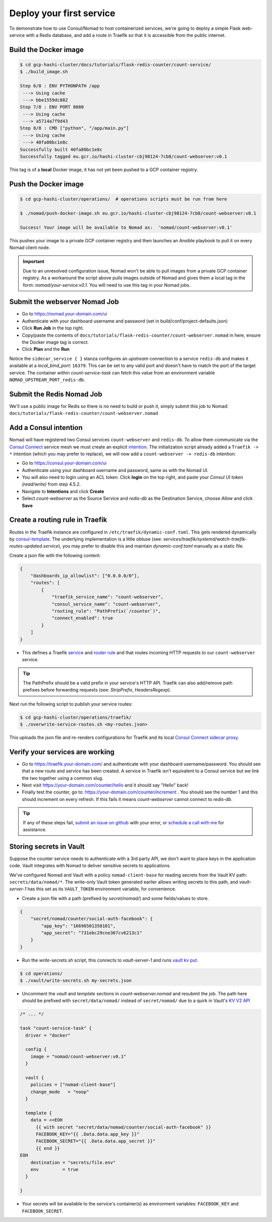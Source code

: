 *********************************
Deploy your first service
*********************************

To demonstrate how to use Consul/Nomad to host containerized services, we're going to deploy a simple Flask web-service with a Redis database, and add a route in Traefik so that it is accessible from the public internet.


Build the Docker image
----------------------------------------------------

.. code-block:: console

    $ cd gcp-hashi-cluster/docs/tutorials/flask-redis-counter/count-service/
    $ ./build_image.sh

    Step 6/8 : ENV PYTHONPATH /app
     ---> Using cache
     ---> bbe1559dc882
    Step 7/8 : ENV PORT 8080
     ---> Using cache
     ---> a5714a7f9d43
    Step 8/8 : CMD ["python", "/app/main.py"]
     ---> Using cache
     ---> 40fa80bc1e8c
    Successfully built 40fa80bc1e8c
    Successfully tagged eu.gcr.io/hashi-cluster-cbj98124-7cb8/count-webserver:v0.1

This tag is of a **local** Docker image, it has not yet been pushed to a GCP container registry.


.. _pushing_docker_images:

Push the Docker image
----------------------------------------------------

.. code-block:: console

    $ cd gcp-hashi-cluster/operations/  # operations scripts must be run from here

    $ ./nomad/push-docker-image.sh eu.gcr.io/hashi-cluster-cbj98124-7cb8/count-webserver:v0.1

    Success! Your image will be available to Nomad as:  'nomad/count-webserver:v0.1'


This pushes your image to a private GCP container registry and then launches an Ansible playbook to pull it on every Nomad client node.


.. important::

    Due to an unresolved configuration issue, Nomad won't be able to pull images from a private GCP container registry. As a workaround the script above pulls images outside of Nomad and gives them a local tag in the form: `nomad/your-service:v0.1`. You will need to use this tag in your Nomad jobs.


Submit the webserver Nomad Job
--------------------------------------

- Go to https://nomad.your-domain.com/ui
- Authenticate with your dashboard username and password (set in build/conf/project-defaults.json)
- Click **Run Job** in the top right.
- Copy/paste the contents of ``docs/tutorials/flask-redis-counter/count-webserver.nomad`` in here, ensure the Docker image tag is correct.
- Click **Plan** and the **Run**

.. image:: images/nomad_job_submit.png

Notice the ``sidecar_service { }`` stanza configures an `upstream` connection to a service ``redis-db`` and makes it available at a `local_bind_port`: ``16379``. This can be set to any valid port and doesn't have to match the port of the target service. The container within `count-service-task` can fetch this value from an environment variable ``NOMAD_UPSTREAM_PORT_redis-db``.


Submit the Redis Nomad Job
--------------------------------------
We'll use a public image for Redis so there is no need to build or push it, simply submit this job to Nomad: ``docs/tutorials/flask-redis-counter/count-webserver.nomad``


Add a Consul intention
-----------------------------

Nomad will have registered two Consul services ``count-webserver`` and ``redis-db``. To allow them communicate via the `Consul Connect`__ service mesh we must create an explicit `intention`__. The initialization script already added a ``Traefik -> *`` intention (which you may prefer to replace), we will now add a ``count-webserver -> redis-db`` intention:

__ https://www.consul.io/docs/connect
__ https://www.consul.io/docs/connect/intentions

- Go to https://consul.your-domain.com/ui
- Authenticate using your dashboard username and password, same as with the Nomad UI.
- You will also need to login using an ACL token. Click **login** on the top right, and paste your `Consul UI token (read/write)` from step 4.5.2.
- Navigate to **Intentions** and click **Create**
- Select `count-webserver` as the Source Service and `redis-db` as the Destination Service, choose *Allow* and click **Save**


Create a routing rule in Traefik
-----------------------------------

Routes in the Traefik instance are configured in ``/etc/traefik/dynamic-conf.toml``. This gets rendered dynamically by `consul-template`__. The underlying implementation is a little obtuse (see: `services/traefik/systemd/watch-traefik-routes-updated.service`), you may prefer to disable this and maintain `dynamic-conf.toml` manually as a static file.

__ https://github.com/hashicorp/consul-template


Create a json file with the following content:


.. code-block:: json

    {
        "dashboards_ip_allowlist": ["0.0.0.0/0"],
        "routes": [
            {
                "traefik_service_name": "count-webserver",
                "consul_service_name": "count-webserver",
                "routing_rule": "PathPrefix(`/counter`)",
                "connect_enabled": true
            }
        ]
    }


- This defines a Traefik `service`__ and `router rule`__ and that routes incoming HTTP requests to our ``count-webserver`` service.

__ https://docs.traefik.io/routing/services/
__ https://docs.traefik.io/routing/routers/#rule


.. tip::

    The PathPrefix should be a valid prefix in your service's HTTP API. Traefik can also add/remove path prefixes before forwarding requests (see: `StripPrefix`, `HeadersRegexp`).



Next run the following script to publish your service routes:

.. code-block:: console

    $ cd gcp-hashi-cluster/operations/traefik/
    $ ./overwrite-service-routes.sh <my-routes.json>


This uploads the json file and re-renders configurations for Traefik and its local `Consul Connect sidecar proxy`__.

__ https://www.consul.io/docs/connect/proxies


Verify your services are working
-----------------------------------

- Go to https://traefik.your-domain.com/ and authenticate with your dashboard username/password. You should see that a new route and service has been created. A service in Traefik isn't equivalent to a Consul service but we link the two together using a common slug.
- Next visit https://your-domain.com/counter/hello and it should say "Hello" back!
- Finally test the counter, go to: https://your-domain.com/counter/increment . You should see the number 1 and this should increment on every refresh. If this fails it means `count-webserver` cannot connect to `redis-db`.

.. tip::

    If any of these steps fail, `submit an issue on github`__ with your error, or `schedule a call with me`__ for assistance.

__ https://github.com/rossrochford/gcp-hashi-cluster/issues/new
__ https://calendly.com/ross-rochford/gcp-hashi-cluster


Storing secrets in Vault
----------------------------------

Suppose the counter service needs to authenticate with a 3rd party API, we don't want to place keys in the application code. Vault integrates with Nomad to deliver sensitive secrets to applications.

We've configured Nomad and Vault with a policy ``nomad-client-base`` for reading secrets from the Vault KV path: ``secrets/data/nomad/*``. The write-only Vault token generated earlier allows writing secrets to this path, and `vault-server-1` has this set as its ``VAULT_TOKEN`` environment variable, for convenience.

- Create a json file with a path (prefixed by `secret/nomad/`) and some fields/values to store.

.. code-block:: json

    {
        "secret/nomad/counter/social-auth-facebook": {
            "app_key": "16696501350101",
            "app_secret": "731ebc29cne367cv6213c1"
        }
    }


- Run the `write-secrets.sh` script, this connects to `vault-server-1` and runs `vault kv put.`__

__ https://www.vaultproject.io/docs/commands/kv/put


.. code-block:: console

    $ cd operations/
    $ ./vault/write-secrets.sh my-secrets.json


- Uncomment the `vault` and `template` sections in `count-webserver.nomad` and resubmit the job. The path here should be prefixed with ``secret/data/nomad/`` instead of ``secret/nomad/`` due to a quirk in Vault's `KV V2 API`__


__ https://www.vaultproject.io/api/secret/kv/kv-v2.html


.. code-block:: console

    /* ... */

    task "count-service-task" {
      driver = "docker"

      config {
        image = "nomad/count-webserver:v0.1"
      }

      vault {
        policies = ["nomad-client-base"]
        change_mode   = "noop"
      }

      template {
        data = <<EOH
          {{ with secret "secret/data/nomad/counter/social-auth-facebook" }}
          FACEBOOK_KEY="{{ .Data.data.app_key }}"
          FACEBOOK_SECRET="{{ .Data.data.app_secret }}"
          {{ end }}
    EOH
        destination = "secrets/file.env"
        env         = true
      }

    }

- Your secrets will be available to the service's container(s) as environment variables: ``FACEBOOK_KEY`` and ``FACEBOOK_SECRET``.
